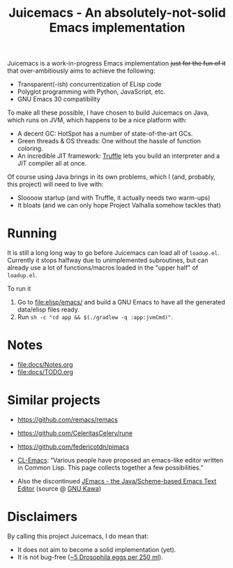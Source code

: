 #+title: Juicemacs - An absolutely-not-solid Emacs implementation

[[https://justforfunnoreally.dev][https://img.shields.io/badge/justforfunnoreally-dev-9ff.svg]]
[[https://openjdk.org/projects/jdk/23/][https://img.shields.io/badge/Java-23-orange.svg?logo=openjdk&ext=.svg]]

Juicemacs is a work-in-progress Emacs implementation +just for the fun of it+
that over-ambitiously aims to achieve the following:

- Transparent(-ish) concurrentization of ELisp code
- Polyglot programming with Python, JavaScript, etc.
- GNU Emacs 30 compatibility

To make all these possible, I have chosen to build Juicemacs on Java, which runs
on JVM, which happens to be a nice platform with:

- A decent GC: HotSpot has a number of state-of-the-art GCs.
- Green threads & OS threads: One without the hassle of function coloring.
- An incredible JIT framework: [[https://www.graalvm.org/latest/graalvm-as-a-platform/language-implementation-framework/][Truffle]] lets you build an interpreter and a JIT
  compiler all at once.

Of course using Java brings in its own problems, which I (and, probably, this
project) will need to live with:

- Sloooow startup (and with Truffle, it actually needs two warm-ups)
- It bloats (and we can only hope Project Valhalla somehow tackles that)

* Running

It is still a long long way to go before Juicemacs can load all of =loadup.el=.
Currently it stops halfway due to unimplemented subroutines, but can already use
a lot of functions/macros loaded in the "upper half" of =loadup.el=.

To run it
1. Go to [[file:elisp/emacs/]] and build a GNU Emacs to have all the generated
   data/elisp files ready.
2. Run =sh -c "cd app && $(./gradlew -q :app:jvmCmd)"=.

* Notes

- [[file:docs/Notes.org]]
- [[file:docs/TODO.org]]

* Similar projects

- https://github.com/remacs/remacs

- https://github.com/CeleritasCelery/rune

- https://github.com/federicotdn/pimacs

- [[https://www.cliki.net/cl-emacs][CL-Emacs]]: “Various people have proposed an emacs-like editor written in Common
  Lisp. This page collects together a few possibilities.”

- Also the discontinued [[https://jemacs.sourceforge.net/][JEmacs - the Java/Scheme-based Emacs Text Editor]] (source
  @ [[https://gitlab.com/kashell/Kawa/-/tree/master/gnu/jemacs?ref_type=heads][GNU Kawa]])

* Disclaimers

By calling this project Juicemacs, I do mean that:

- It does not aim to become a solid implementation (yet).
- It is not bug-free ([[https://www.fda.gov/food/current-good-manufacturing-practices-cgmps-food-and-dietary-supplements/food-defect-levels-handbook][~5 Drosophila eggs per 250 ml]]).
